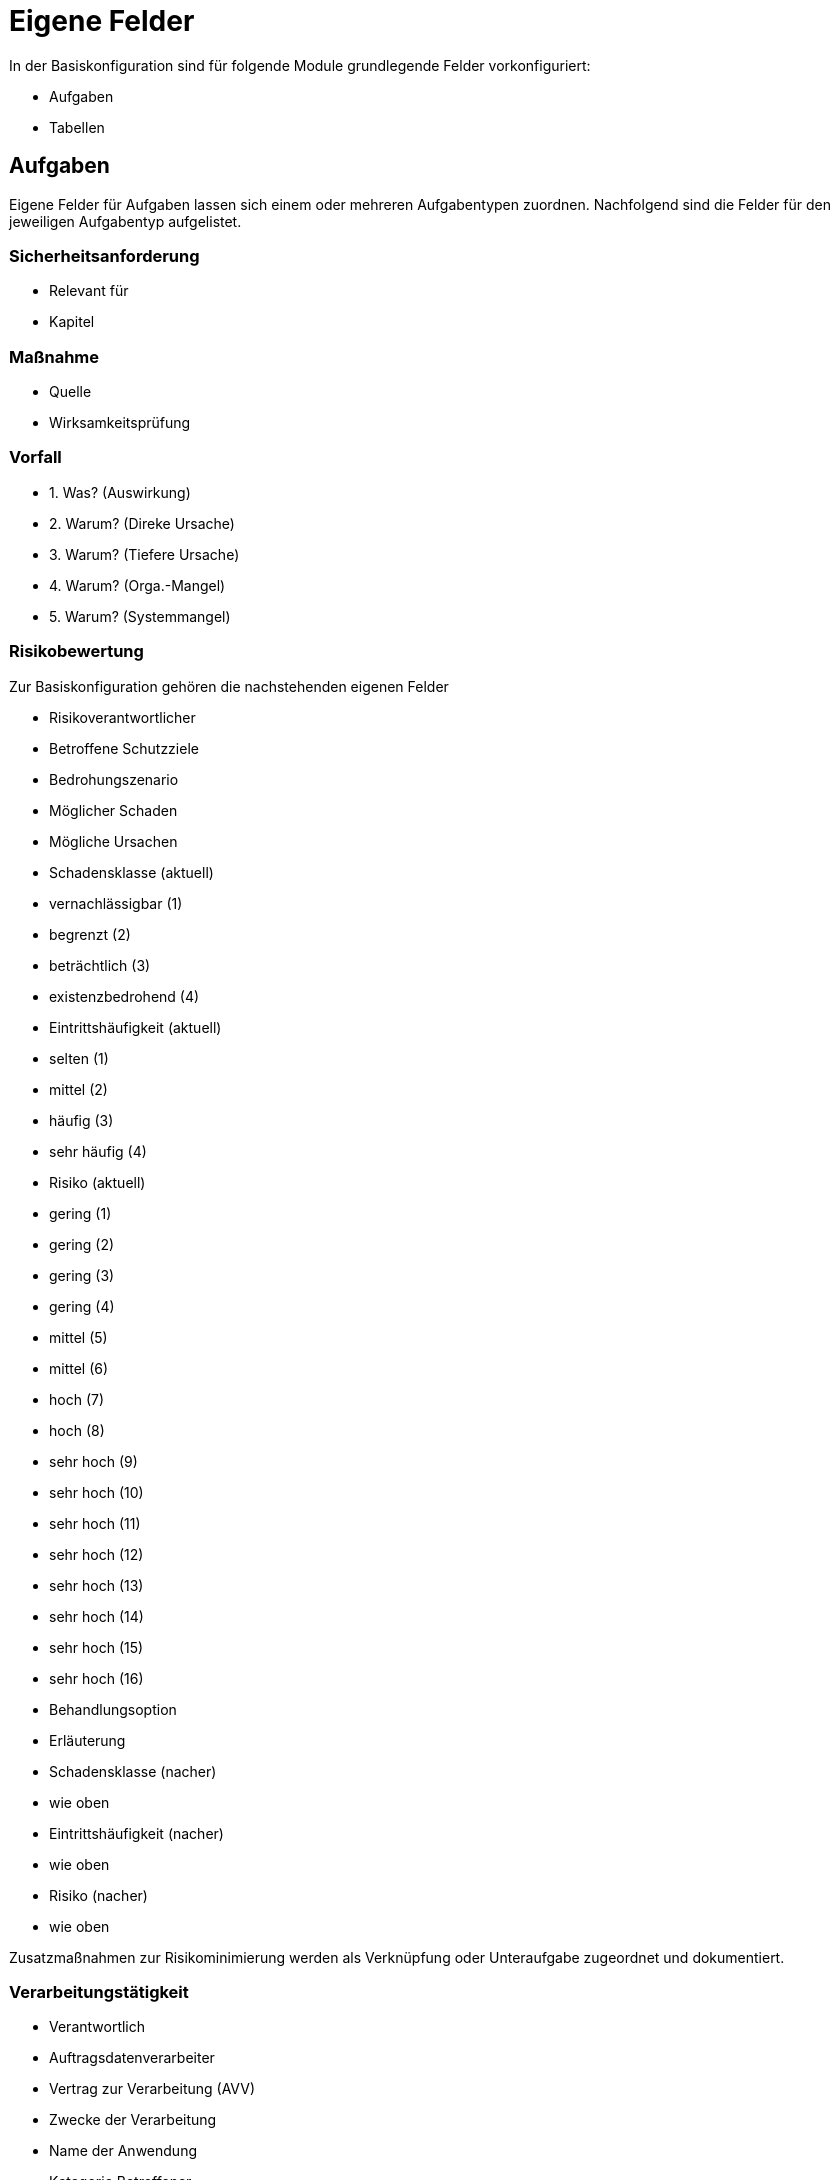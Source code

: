 = Eigene Felder
:doctype: article
:icons: font
:imagesdir: ../images/
:web-xmera: https://xmera.de

In der Basiskonfiguration sind für folgende Module grundlegende Felder vorkonfiguriert:

- Aufgaben
- Tabellen

## Aufgaben

Eigene Felder für Aufgaben lassen sich einem oder mehreren Aufgabentypen zuordnen.
Nachfolgend sind die Felder für den jeweiligen Aufgabentyp aufgelistet.

### Sicherheitsanforderung

- Relevant für
- Kapitel

### Maßnahme

- Quelle
- Wirksamkeitsprüfung

### Vorfall

- 1. Was? (Auswirkung)
- 2. Warum? (Direke Ursache)
- 3. Warum? (Tiefere Ursache)
- 4. Warum? (Orga.-Mangel)
- 5. Warum? (Systemmangel)

### Risikobewertung

Zur Basiskonfiguration gehören die nachstehenden eigenen Felder 

- Risikoverantwortlicher
- Betroffene Schutzziele
- Bedrohungszenario 
- Möglicher Schaden
- Mögliche Ursachen
- Schadensklasse (aktuell)
  - vernachlässigbar  (1)
  - begrenzt          (2)
  - beträchtlich      (3)
  - existenzbedrohend (4)
- Eintrittshäufigkeit (aktuell)
  - selten            (1)
  - mittel            (2)
  - häufig            (3)
  - sehr häufig       (4)
- Risiko (aktuell)
  - gering            (1)
  - gering            (2)
  - gering            (3)
  - gering            (4)
  - mittel            (5)
  - mittel            (6)
  - hoch              (7)
  - hoch              (8)
  - sehr hoch         (9)
  - sehr hoch         (10)
  - sehr hoch         (11)
  - sehr hoch         (12)
  - sehr hoch         (13)
  - sehr hoch         (14)
  - sehr hoch         (15)
  - sehr hoch         (16)
- Behandlungsoption
- Erläuterung
- Schadensklasse (nacher)
  - wie oben
- Eintrittshäufigkeit (nacher)
  - wie oben
- Risiko (nacher)
  - wie oben

Zusatzmaßnahmen zur Risikominimierung werden als Verknüpfung oder Unteraufgabe zugeordnet und dokumentiert.

### Verarbeitungstätigkeit

- Verantwortlich
- Auftragsdatenverarbeiter
- Vertrag zur Verarbeitung (AVV)
- Zwecke der Verarbeitung
- Name der Anwendung
- Kategorie Betroffener
  - Beschäftigte
  - Interessierte
  - Lieferanten
  - Kunden
  - Beschäftigte von Kunden oder Lieferanten
  - Sonstige
- Sonstige Kategorien
- Kategorie der erfassten Daten
- sonstige Datenkategorien
- Empfänger / Nutzer
- Datenübermittlung an Drittland
  - Datenübermittlung findet nicht statt und ist auch nicht geplant
  - Datenübermittlung in Drittstaat
- Name des Drittlands
- Dokumentation Garantien
  - nach Privacy-Shield zertifiziert
  - vertragliche Vereinbarung
  - EU-Standardvertragsklausel
  - unterliegt Code of Conduct
  - Vertrag zwischen Verantwortlichen und betroffener Person
  - Einwilligung der betroffenen Person liegt vor
  - Wichtige Gründe des öffentlichen Interesses
  - Im Interesse der betroffenen Person
  - Zur Durchsetzung von Rechtsansprüchen
  - Sonstiges
- Löschfrist
- Datenschutzfolgeabschätzung
- Rechtsgrundlage
  - Art. 6 DS-GVO lit a. Einwilligung
  - Art. 6 DS-GVO lit b. Erfüllung eines Vertrags
  - Art. 6 DS-GVO lit c. Erfüllung einer rechtlichen Verpflichtung
  - Art. 6 DS-GVO lit d. lebenswichtige Interessen der betroffenen Person schützen
  - Art. 6 DS-GVO lit. e öffentlichen Interesse
  - Art. 6 DS-GVO lit f. Wahrung der berechtigten Interessen des Verantwortlichen oder eines Dritten
  - § 26 BDSG Verarbeitung für Zwecke des Beschäftigungsverhältnisses
- Informationspflichten
  - Vertragsdaten
  - Einwilligung liegt vor
  - Information bereits bekannt
  - erfolgte durch Datenschutzerklärung
  - erfolgte individuell per E-Mail / Brief

## Tabellen

### Schutzbedarf

- Schadenszenarien
- Vertraulichkeit
  - normal
  - hoch
  - sehr hoch
- Integrität
  - normal
  - hoch
  - sehr hoch
- Verfügbarkeit
  - normal
  - hoch
  - sehr hoch
- PbD
- MTA (Std.)
  - 4
  - 24
  - 72
  - > 72
- MTD (Std.)
  - 4
  - 24
  - 72
  - > 72
- Begründung

